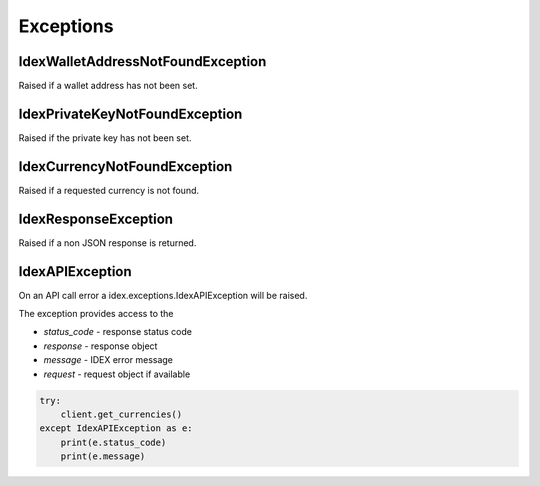 Exceptions
==========

IdexWalletAddressNotFoundException
----------------------------------

Raised if a wallet address has not been set.

IdexPrivateKeyNotFoundException
-------------------------------

Raised if the private key has not been set.

IdexCurrencyNotFoundException
-----------------------------

Raised if a requested currency is not found.

IdexResponseException
-----------------------

Raised if a non JSON response is returned.

IdexAPIException
------------------

On an API call error a idex.exceptions.IdexAPIException will be raised.

The exception provides access to the

- `status_code` - response status code
- `response` - response object
- `message` - IDEX error message
- `request` - request object if available

.. code:: python

    try:
        client.get_currencies()
    except IdexAPIException as e:
        print(e.status_code)
        print(e.message)
